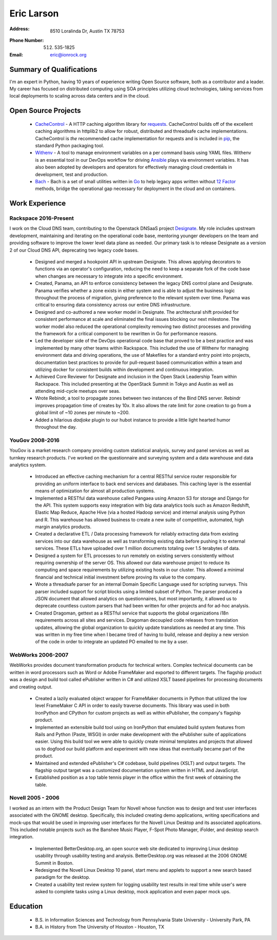 =============
 Eric Larson
=============

:Address: 8510 Loralinda Dr, Austin TX 78753
:Phone Number: (512) 535-1825
:Email: eric@ionrock.org


Summary of Qualifications
=========================

I'm an expert in Python, having 10 years of experience writing Open
Source software, both as a contributor and a leader. My career has
focused on distributed computing using SOA principles utilizing cloud
technologies, taking services from local deployments to scaling across
data centers and in the cloud.


Open Source Projects
====================

 - `CacheControl <http://github.com/ionrock/cachecontrol/>`_ - A HTTP
   caching algorithm library for `requests
   <http://docs.python-requests.org/en/latest/>`_. CacheControl builds
   off of the excellent caching algorithms in httplib2 to allow for
   robust, distributed and threadsafe cache
   implementations. CacheControl is *the* recommended cache
   implementation for requests and is included in `pip
   <http://pip-installer.org>`_, the standard Python packaging tool.

 - `Withenv <https://github.com/ionrock/withenv>`_ - A tool to manage
   environment variables on a per command basis using YAML
   files. Withenv is an essential tool in our DevOps workflow for
   driving `Ansible <http://ansible.com/>`_ plays via environment
   variables. It has also been adopted by developers and operators for
   effectively managing cloud credentials in development, test and
   production.

 - `Bach <https://github.com/ionrock/bach>`_ - Bach is a set of small
   utilities written in `Go <https://golang.org>`_ to help legacy apps
   written without `12 Factor <https://12factor.net>`_ methods, bridge
   the operational gap necessary for deployment in the cloud and on
   containers.


Work Experience
===============


Rackspace 2016-Present
----------------------

I work on the Cloud DNS team, contributing to the Openstack DNSaaS
project `Designate
<http://docs.openstack.org/developer/designate/>`_. My role includes
upstream development, maintaining and iterating on the operational
code base, mentoring younger developers on the team and providing
software to improve the lower level data plane as needed. Our primary
task is to release Designate as a version 2 of our Cloud DNS API,
deprecating two legacy code bases.

 - Designed and merged a hookpoint API in upstream Designate. This
   allows applying decorators to functions via an operator's
   configuration, reducing the need to keep a separate fork of the
   code base when changes are necessary to integrate into a specific
   environment.

 - Created, Panama, an API to enforce consistency between the legacy
   DNS control plane and Designate. Panama verifies whether a zone
   exists in either system and is able to adjust the business logic
   throughout the process of migration, giving preference to the
   relevant system over time. Panama was critical to ensuring data
   consistency across our entire DNS infrastructure.

 - Designed and co-authored a new worker model in Designate. The
   archtectural shift provided for consistent performance at scale and
   eliminated the final issues blocking our next milestone. The worker
   model also reduced the operational complexity removing two distinct
   processes and providing the framework for a critical component to
   be rewritten in Go for performance reasons.

 - Led the developer side of the DevOps operational code base that
   proved to be a best practice and was implemented by many other
   teams within Rackspace. This included the use of Withenv for
   managing environment data and driving operations, the use of
   Makefiles for a standard entry point into projects, documentation
   best practices to provide for pull-request based communication
   within a team and utilizing docker for consistent builds within
   development and continuous integration.

 - Achieved Core Reviewer for Designate and inclusion in the Open
   Stack Leadership Team within Rackspace. This included presenting at
   the OpenStack Summit in Tokyo and Austin as well as attending
   mid-cycle meetups over seas.

 - Wrote Rebindr, a tool to propagate zones between two instances of
   the Bind DNS server. Rebindr improves propagation time of creates
   by 10x. It also allows the rate limit for zone creation to go from
   a global limit of ~10 zones per minute to ~200.

 - Added a hilarious `dadjoke` plugin to our hubot instance to provide
   a little light hearted humor throughout the day.


YouGov 2008-2016
----------------

YouGov is a market research company providing custom statistical
analysis, survey and panel services as well as turnkey research
products. I've worked on the questionnaire and surveying system and a
data warehouse and data analytics system.

 - Introduced an effective caching mechanism for a central RESTful
   service router responsible for providing an uniform interface to
   back end services and databases. This caching layer is the essential
   means of optimization for almost all production systems.

 - Implemented a RESTful data warehouse called Pangaea using Amazon S3
   for storage and Django for the API. This system supports easy
   integration with big data analytics tools such as Amazon Redshift,
   Elastic Map Reduce, Apache Hive (via a hosted Hadoop service) and
   internal analysis using Python and R. This warehouse has allowed
   business to create a new suite of competitive, automated, high
   margin analytics products.

 - Created a declarative ETL / Data processing framework for reliably
   extracting data from existing services into our data warehouse as
   well as transforming existing data before pushing it to external
   services. These ETLs have uploaded over 1 million documents
   totaling over 1.5 terabytes of data.

 - Designed a system for ETL processes to run remotely on existing
   servers consistently without requiring ownership of the server
   OS. This allowed our data warehouse project to reduce its computing
   and space requirements by utilizing existing hosts in our
   cluster. This allowed a minimal financial and technical initial
   investment before proving its value to the company.

 - Wrote a threadsafe parser for an internal Domain Specific Language
   used for scripting surveys. This parser included support for script
   blocks using a limited subset of Python. The parser produced a JSON
   document that allowed analytics on questionnaires, but most
   importantly, it allowed us to deprecate countless custom parsers
   that had been written for other projects and for ad-hoc analysis.

 - Created Dragoman, gettext as a RESTful service that supports the
   global organizations i18n requirements across all sites and
   services. Dragoman decoupled code releases from translation updates,
   allowing the global organization to quickly update translations as
   needed at any time. This was written in my free time when I became
   tired of having to build, release and deploy a new version of the
   code in order to integrate an updated PO emailed to me by a user.


WebWorks 2006-2007
------------------

WebWorks provides document transformation products for technical
writers. Complex technical documents can be written in word
processors such as Word or Adobe FrameMaker and exported to different
targets. The flagship product was a design and build tool called
ePublisher written in C# and utilized XSLT based pipelines for
processing documents and creating output.

 - Created a lazily evaluated object wrapper for FrameMaker documents
   in Python that utilized the low level FrameMaker C API in order to
   easily traverse documents. This library was used in both IronPython
   and CPython for custom projects as well as within ePublisher, the
   company's flagship product.

 - Implemented an extensible build tool using on IronPython that
   emulated build system features from Rails and Python (Paste, WSGI)
   in order make development with the ePublisher suite of applications
   easier. Using this build tool we were able to quickly create
   minimal templates and projects that allowed us to dogfood our build
   platform and experiment with new ideas that eventually became part
   of the product.

 - Maintained and extended ePublisher's C# codebase, build pipelines
   (XSLT) and output targets. The flagship output target was a
   customized documentation system written in HTML and JavaScript.

 - Established position as a top table tennis player in the office
   within the first week of obtaining the table.


Novell 2005 - 2006
------------------
I worked as an intern with the Product Design Team for Novell whose
function was to design and test user interfaces associated with the
GNOME desktop. Specifically, this included creating demo applications,
writing specifications and mock-ups that would be used in improving
user interfaces for the Novell Linux Desktop and its associated
applications. This included notable projects such as the Banshee Music
Player, F-Spot Photo Manager, iFolder, and desktop search integration.

 - Implemented BetterDesktop.org, an open source web site dedicated to
   improving Linux desktop usability through usability testing and
   analysis. BetterDesktop.org was released at the 2006 GNOME Summit
   in Boston.

 - Redesigned the Novell Linux Desktop 10 panel, start menu and
   applets to support a new search based paradigm for the desktop.

 - Created a usability test review system for logging usability
   test results in real time while user's were asked to complete tasks
   using a Linux desktop, mock application and even paper mock ups.

Education
=========

 - B.S. in Information Sciences and Technology from Pennsylvania State University - University Park, PA
 - B.A. in History from The University of Houston - Houston, TX
